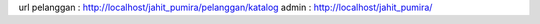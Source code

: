 url 
pelanggan : http://localhost/jahit_pumira/pelanggan/katalog
admin : http://localhost/jahit_pumira/
